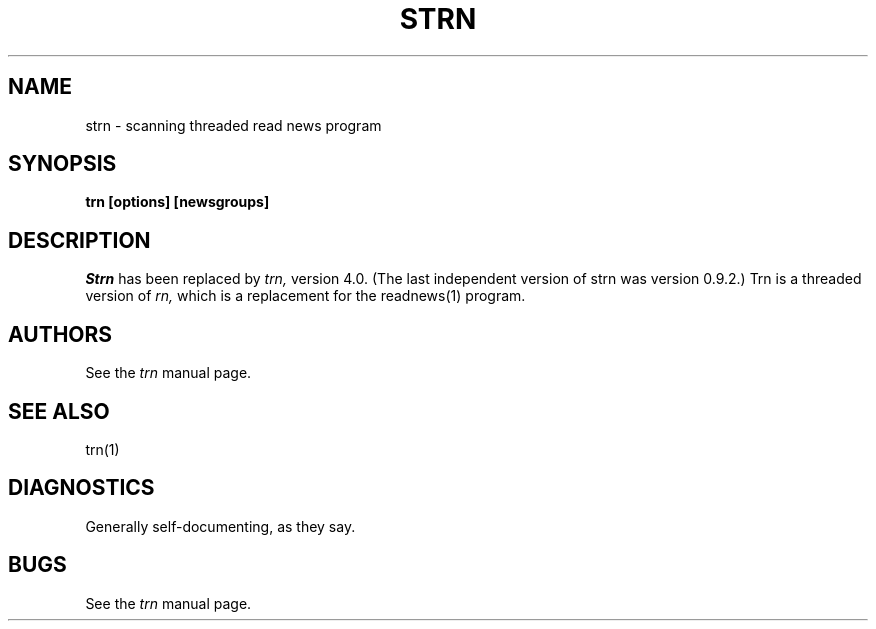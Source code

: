 .\" $Id$
.\"
.\" This manual page is taken from the trn.1 page.
.\"
.de Sh
.br
.ne 5
.PP
\fB\\$1\fR
.PP
..
.de Sp
.if t .sp .5v
.if n .sp
..
.de Ip
.br
.ie \\n.$>=3 .ne \\$3
.el .ne 3
.IP "\\$1" \\$2
..
.\" unbreakable dash.
.tr \(*W-|\(bv\*(Tr
.ie n \{\
.ds -- \(*W-
.if (\n(.H=4u)&(1m=24u) .ds -- \(*W\h'-12u'\(*W\h'-12u'-\" diablo 10 pitch
.if (\n(.H=4u)&(1m=20u) .ds -- \(*W\h'-12u'\(*W\h'-8u'-\" diablo 12 pitch
.ds L" ""
.ds R" ""
.ds L' '
.ds R' '
'br\}
.el\{\
.ds -- \(em\|
.tr \*(Tr
.ds L" ``
.ds R" ''
.ds L' `
.ds R' '
'br\}
.TH STRN 1 LOCAL
.UC 6
.SH NAME
strn - scanning threaded read news program
.SH SYNOPSIS
.B trn [options] [newsgroups]
.SH DESCRIPTION
.I Strn
has been replaced by
.I trn,
version 4.0.  (The last independent version of strn was version 0.9.2.)
Trn is a threaded version of
.I rn,
which is a replacement for the readnews(1) program.
.SH AUTHORS
See the
.I trn
manual page.
.SH SEE ALSO
trn(1)
.SH DIAGNOSTICS
Generally self-documenting, as they say.
.SH BUGS
See the
.I trn
manual page.
